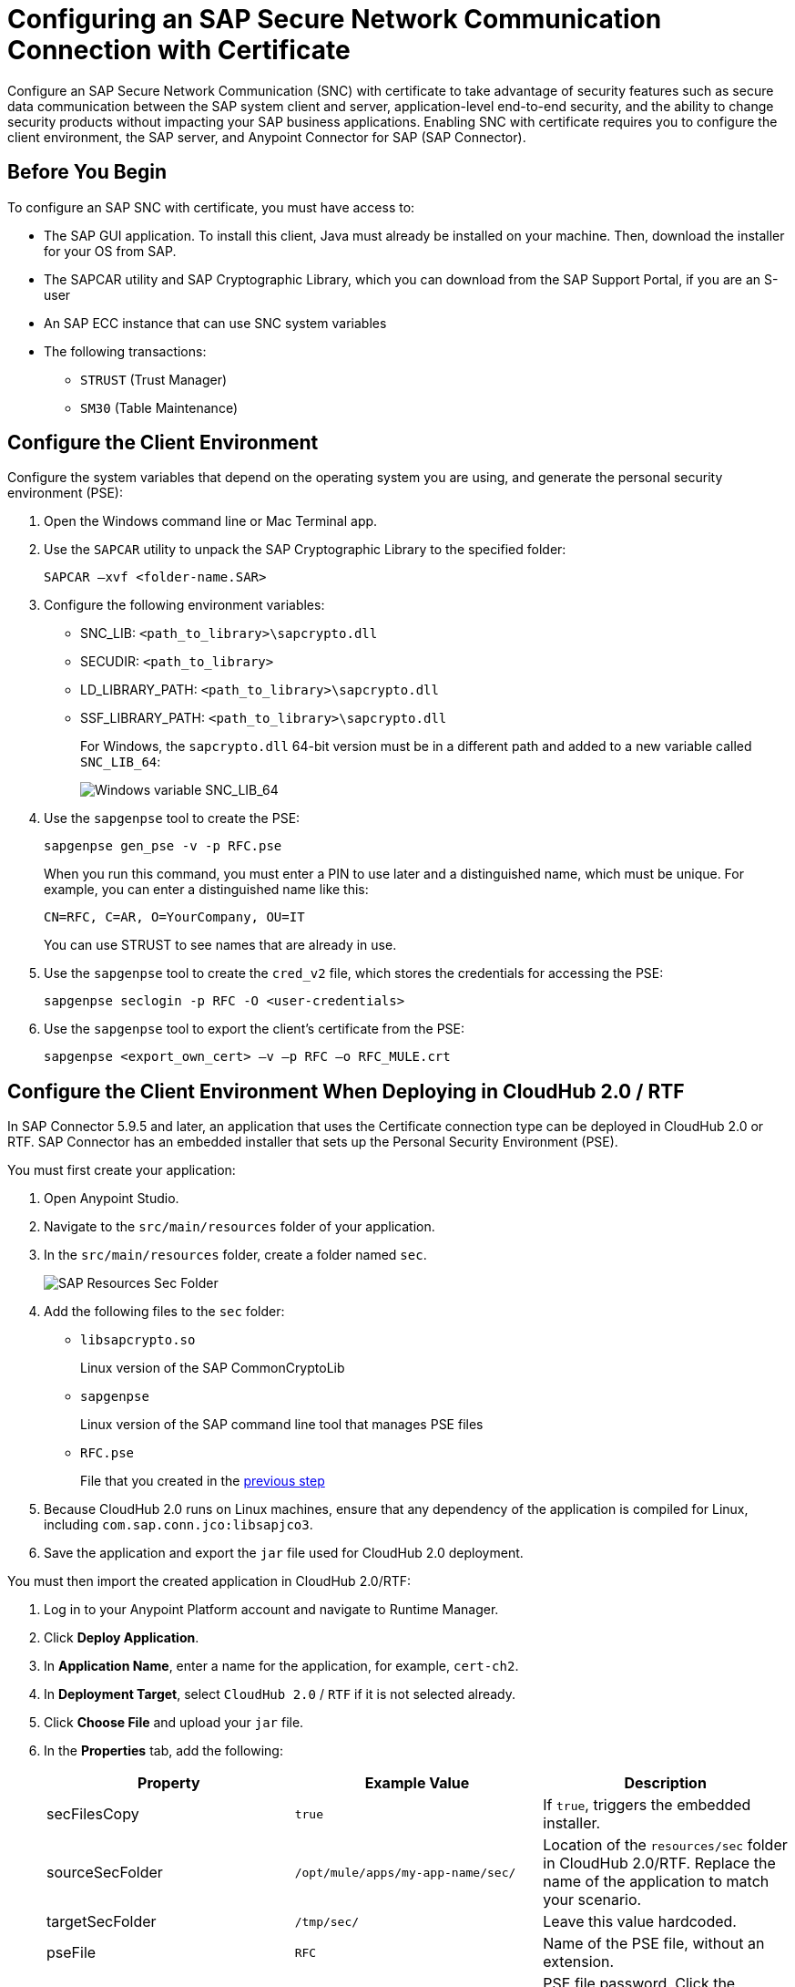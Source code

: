 = Configuring an SAP Secure Network Communication Connection with Certificate

Configure an SAP Secure Network Communication (SNC) with certificate to take advantage of security features such as secure data communication between the SAP system client and server, application-level end-to-end security, and the ability to change security products without impacting your SAP business applications. Enabling SNC with certificate requires you to configure the client environment, the SAP server, and Anypoint Connector for SAP (SAP Connector).

== Before You Begin

To configure an SAP SNC with certificate, you must have access to:

* The SAP GUI application. To install this client, Java must already be installed on your machine. Then, download the installer for your OS from SAP.
* The SAPCAR utility and SAP Cryptographic Library, which you can download from the SAP Support Portal, if you are an S-user
* An SAP ECC instance that can use SNC system variables
* The following transactions:
** `STRUST` (Trust Manager)
** `SM30` (Table Maintenance)

[[configure-the-client-environment]]
== Configure the Client Environment

Configure the system variables that depend on the operating system you are using, and generate the personal security environment (PSE):

. Open the Windows command line or Mac Terminal app.
. Use the `SAPCAR` utility to unpack the SAP Cryptographic Library to the specified folder:
+
`SAPCAR –xvf <folder-name.SAR>`
+
. Configure the following environment variables:
** SNC_LIB: `<path_to_library>\sapcrypto.dll`
** SECUDIR: `<path_to_library>`
** LD_LIBRARY_PATH: `<path_to_library>\sapcrypto.dll`
** SSF_LIBRARY_PATH: `<path_to_library>\sapcrypto.dll`
+
For Windows, the `sapcrypto.dll` 64-bit version must be in a different path and added to a new variable called `SNC_LIB_64`:
+
image::sap-connector-windows-variable.png[Windows variable SNC_LIB_64]
+
. Use the `sapgenpse` tool to create the PSE:
+
`sapgenpse gen_pse -v -p RFC.pse`
+
When you run this command, you must enter a PIN to use later and a distinguished name, which must be unique. For example, you can enter a distinguished name like this:
+
`CN=RFC, C=AR, O=YourCompany, OU=IT`
+
You can use STRUST to see names that are already in use.
+
. Use the `sapgenpse` tool to create the `cred_v2` file, which stores the credentials for accessing the PSE:
+
`sapgenpse seclogin -p RFC -O <user-credentials>`

+
. Use the `sapgenpse` tool to export the client’s certificate from the PSE:
+
`sapgenpse <export_own_cert> –v –p RFC –o RFC_MULE.crt`

[[configure-the-client-environment-when-deploying-in-cloudhub-2]]
== Configure the Client Environment When Deploying in CloudHub 2.0 / RTF

In SAP Connector 5.9.5 and later, an application that uses the Certificate connection type can be deployed in CloudHub 2.0 or RTF. SAP Connector has an embedded installer that sets up the Personal Security Environment (PSE).

You must first create your application:

. Open Anypoint Studio.
. Navigate to the `src/main/resources` folder of your application.
. In the `src/main/resources` folder, create a folder named `sec`.
+
image::sap-resources-sec.png[SAP Resources Sec Folder]
+
. Add the following files to the `sec` folder:
* `libsapcrypto.so`
+
Linux version of the SAP CommonCryptoLib
* `sapgenpse`
+
Linux version of the SAP command line tool that manages PSE files
* `RFC.pse`
+
File that you created in the <<configure-the-client-environment, previous step>>
. Because CloudHub 2.0 runs on Linux machines, ensure that any dependency of the application is compiled for Linux, including `com.sap.conn.jco:libsapjco3`.
. Save the application and export the `jar` file used for CloudHub 2.0 deployment.

You must then import the created application in CloudHub 2.0/RTF:

. Log in to your Anypoint Platform account and navigate to Runtime Manager.
. Click *Deploy Application*.
. In *Application Name*, enter a name for the application, for example, `cert-ch2`.
. In *Deployment Target*, select `CloudHub 2.0` / `RTF` if it is not selected already.
. Click *Choose File* and upload your `jar` file.
. In the *Properties* tab, add the following:
+
[%header,cols="30a,30,30"]
|===
|Property|Example Value|Description
|secFilesCopy|`true`|If `true`, triggers the embedded installer.
|sourceSecFolder|`/opt/mule/apps/my-app-name/sec/`| Location of the `resources/sec` folder in CloudHub 2.0/RTF. Replace the name of the application to match your scenario.
|targetSecFolder|`/tmp/sec/`|Leave this value hardcoded.
|pseFile|`RFC`|Name of the PSE file, without an extension.
|psePassword|`Your PSE file password`| PSE file password. Click the *Protect* button next to this property to hide its content.
|osUsername|`app`|Default CloudHub 2.0 username that is used to create the `cred_v2` file. You can omit this property, in which case the connector automatically figures it out.
|===
+
. Click *Start* to run the application.

[NOTE]
When using the embedded installer, you will need to reference the CommonCryptoLib library in the SAP Connector Config properties with the proper path.
+
[%header,cols="30a,30,30"]
|===
|Property|Example Value|Description
|jco.client.snc_lib|${app.home}/sec/libsapcrypto.so|Location of the SAP CommonCryptoLib. The library configured through this property will be used by the connector operations. Depending on the operating system you may have to use other library(in the case of CloudHub 2.0 the operating system is Linux based).
|jco.server.snc_lib|${app.home}/sec/libsapcrypto.so|Location of the SAP CommonCryptoLib. The library configured through this property will be used by the connector sources. Depending on the operating system you may have to use other library(in the case of CloudHub 2.0 the operating system is Linux based).

== Configure the SAP Server

Configure the certificates and tables that authorize you to use SNC with your distinguished name. To configure the SAP server:

. View the SAP distinguished name and certificates.
. Link the SAP certificate to your certificate.
. Authorize the SNC client in SAP.

=== View the SAP Distinguished Name and Certificates

View the SAP distinguished name and list of certificates:

. Log in to the SAP GUI and enter the `strust` transaction.
. Select the *SNC SAPCryptolib* folder in the left pane.
+
The SAP distinguished name and certificate list are displayed.

=== Link the SAP Certificate to Your Certificate

Download the SAP instance certificate and link it to your certificate:

. Click the glasses icon (first icon on the left of the screen) to enable the edition mode, and then double click `CN=SL-ABAP-IDP`.
. Click the download button at the bottom of the screen and enter the target path for the download.
. Click the import icon and enter the target path to upload your certificate.
. Click *Add to Certificate List* and then click the save icon.
. Open a command-line interface or terminal window and use the `sapgenpse` tool to link your certificate to your PSE:
+
`sapgenpse maintain_pk -v -a <name_of_SAP_Server_Certificate.crt> -p <name_of_your_PSE.pse>`
+
The following example links a certificate named `IDE.crt` to a PSE named `RFC.pse`:
+
image::sap-connector-import-certificate.png[Link `IDE.crt` to `RFC.pse`]

=== Authorize the SNC Client in SAP

Add a new entry to the `VSNCSYSACL` view to enable your distinguished name to use SNC:

. In the SAP GUI, navigate to the *SM30* transaction and enter `VSNCSYSACL` as the view name.
. Click *Maintain*.
. Select *E* as the work area.
. In the *System ID* field, enter the SAP ID.
. In the *SNC name* field, enter your distinguished name:
+
`p:<your-distinguished-name>`
+
. Select all of the checkboxes to activate the entries.
. Click the save icon.
+
* If the server accepts the SNC name, it displays a `Canonical Name Determined` message in the SNC data box.
+
* If the server does not accept the SNC name, check that the name used on the PSE file is the same as the name used on the Mule app and the name listed on STRUST.
+
. Enable the SAP user for the Mule app so the app can use the SNC connection type:
	.. Navigate to the *SM30* transaction, specify the `VUSREXTID` view, and click *Maintain*.
	.. In the *External ID type* field, select `DN` as the work area.
	.. In the *External ID* field, enter the distinguished name.
	.. In the *User* field, enter the SAP username.
	.. Select *Activated*.
	.. Click the save icon.

== Configure SAP Connector

Configure SAP Connector to enable SNC with certificate:

. Access Anypoint Studio.
. Select *SAP* in the Studio canvas.
. Click the plus sign (+) next to the *Connector configuration* field to access the global element configuration fields.
. Configure the X.509 certificate connection:
.. In the *Connection* field, select `Certificate`.
.. On the *General* tab, configure these fields:
** *X.509 Certificate* (not base64 encoded)
** *Sap client ID*
** *Application server host*
+
.. On the *Advanced* tab, configure the extended properties.

=== SAP Server-Side Extended Properties Example:

The following table shows example values for the server-side extended properties:

[%header,cols="50a,50"]
|===
|Property |Example Value
|jco.server.snc_mode| `1`
|jco.server.snc_partnername| `p:CN=SL-ABAP-IDP`
|jco.server.snc_qop| `8`
|jco.server.snc_myname| `p:CN=MVIDP, C=AR, O=MuleSoft, OU=IT`
|jco.server.snc_lib| `C:/SNC/64bit/sapcrypto.dll`
|===

=== SAP Client Side Extended Properties Example

The following table shows example values for the client side extended properties:

[%header,cols="50a,50"]
|===
|Property a|Example Value
|jco.client.snc_mode| `1`
|jco.client.snc_partnername| `p:CN=SL-ABAP-IDP`
|jco.client.snc_qop| `8`
|jco.client.snc_myname| `p:CN=MVIDP, C=AR, O=MuleSoft, OU=IT`
|jco.client.snc_lib| `C:/SNC/64bit/sapcrypto.dll`
|jco.client.x509cert | `ABCD12EFG`
|===

== See also

* xref:connectors::introduction/introduction-to-anypoint-connectors.adoc[Introduction to Anypoint Connectors]
* https://help.mulesoft.com[MuleSoft Help Center]
